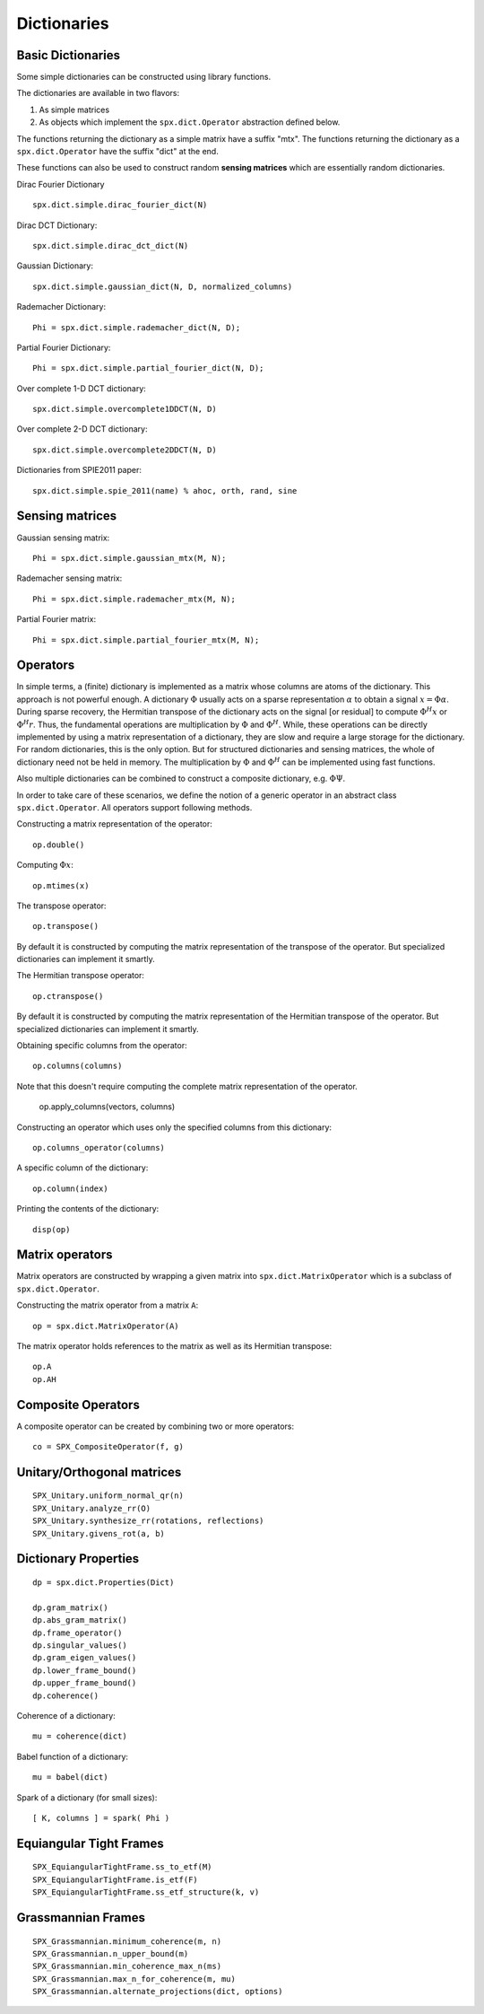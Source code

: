 Dictionaries
=====================================


.. highlight:: matlab


Basic Dictionaries
----------------------------------

Some simple dictionaries can be constructed
using library functions. 

The dictionaries are available in
two flavors: 

#. As simple matrices
#. As objects which implement the ``spx.dict.Operator`` abstraction defined below.

The functions returning the dictionary
as a simple matrix have a suffix "mtx".
The functions returning the dictionary
as a ``spx.dict.Operator`` have the suffix
"dict" at the end.

These functions can also be used
to construct random **sensing matrices**
which are essentially random 
dictionaries. 


Dirac Fourier Dictionary ::


    spx.dict.simple.dirac_fourier_dict(N)

Dirac DCT Dictionary::

    spx.dict.simple.dirac_dct_dict(N)


Gaussian Dictionary::

    spx.dict.simple.gaussian_dict(N, D, normalized_columns)


Rademacher Dictionary::

    Phi = spx.dict.simple.rademacher_dict(N, D);

Partial Fourier Dictionary::

    Phi = spx.dict.simple.partial_fourier_dict(N, D);

Over complete 1-D DCT dictionary::

    spx.dict.simple.overcomplete1DDCT(N, D)


Over complete 2-D DCT dictionary::

    spx.dict.simple.overcomplete2DDCT(N, D)

Dictionaries from SPIE2011 paper::

    spx.dict.simple.spie_2011(name) % ahoc, orth, rand, sine


Sensing matrices
-------------------------


Gaussian  sensing matrix::
    
    Phi = spx.dict.simple.gaussian_mtx(M, N);


Rademacher sensing matrix::

    Phi = spx.dict.simple.rademacher_mtx(M, N);
  
Partial Fourier matrix::

    Phi = spx.dict.simple.partial_fourier_mtx(M, N);




Operators
--------------------------

In simple terms, a (finite) dictionary is 
implemented as a matrix whose columns are
atoms of the dictionary. This approach
is not powerful enough. A dictionary 
:math:`\Phi`
usually acts on a sparse representation
:math:`\alpha` to obtain a signal
:math:`x = \Phi \alpha`. During
sparse recovery, the Hermitian transpose
of the dictionary acts on the signal 
[or residual] to compute :math:`\Phi^H x`
or :math:`\Phi^H r`. Thus, the fundamental
operations are multiplication by :math:`\Phi`
and :math:`\Phi^H`. While, these operations
can be directly implemented by using
a matrix representation of a dictionary,
they are slow and require a large storage
for the dictionary. For random dictionaries,
this is the only option. But for structured
dictionaries and sensing matrices, the
whole of dictionary need not be held in memory.
The multiplication by :math:`\Phi`
and :math:`\Phi^H` can be implemented using
fast functions. 

Also multiple dictionaries can be combined
to construct a composite dictionary, e.g. :math:`\Phi \Psi`.


In order to take care of these scenarios, 
we define the notion of a generic operator
in an abstract class ``spx.dict.Operator``.
All operators support following methods.


Constructing a matrix representation of the operator::

    op.double()

Computing :math:`\Phi x`::

    op.mtimes(x)


The transpose operator::

    op.transpose()

By default it is constructed by computing the
matrix representation of the transpose of the
operator. But specialized dictionaries can
implement it smartly.


The Hermitian transpose operator::
     
    op.ctranspose()

By default it is constructed by computing the
matrix representation of the Hermitian transpose of the
operator. But specialized dictionaries can
implement it smartly.


Obtaining specific columns from the operator::

    op.columns(columns)

Note that this doesn't require computing the complete
matrix representation of the operator.


    op.apply_columns(vectors, columns)


Constructing an operator which uses only the specified columns from 
this dictionary::

    op.columns_operator(columns)

A specific column of the dictionary::

    op.column(index)

Printing the contents of the dictionary::

    disp(op)


Matrix operators
------------------------------

Matrix operators are constructed by
wrapping a given matrix into ``spx.dict.MatrixOperator``
which is a subclass of ``spx.dict.Operator``.

Constructing the matrix operator from a matrix ``A``::

    op = spx.dict.MatrixOperator(A)

The matrix operator holds references to the matrix
as well as its Hermitian transpose::

    op.A
    op.AH

Composite Operators
--------------------------------

A composite operator can be created by combining
two or more operators::

    co = SPX_CompositeOperator(f, g)






Unitary/Orthogonal matrices
-----------------------------------------

::


    SPX_Unitary.uniform_normal_qr(n)
    SPX_Unitary.analyze_rr(O)
    SPX_Unitary.synthesize_rr(rotations, reflections)
    SPX_Unitary.givens_rot(a, b)


Dictionary Properties
-----------------------------------

::


    dp = spx.dict.Properties(Dict)

    dp.gram_matrix()
    dp.abs_gram_matrix()
    dp.frame_operator()
    dp.singular_values()
    dp.gram_eigen_values()
    dp.lower_frame_bound()
    dp.upper_frame_bound()
    dp.coherence()


Coherence of a dictionary::

    mu = coherence(dict)

Babel function of a dictionary::

    mu = babel(dict)

Spark of a dictionary (for small sizes)::

    [ K, columns ] = spark( Phi )


Equiangular Tight Frames
-----------------------------------------

::


    SPX_EquiangularTightFrame.ss_to_etf(M)
    SPX_EquiangularTightFrame.is_etf(F)
    SPX_EquiangularTightFrame.ss_etf_structure(k, v)


Grassmannian Frames
----------------------------------

::

    SPX_Grassmannian.minimum_coherence(m, n)
    SPX_Grassmannian.n_upper_bound(m)
    SPX_Grassmannian.min_coherence_max_n(ms)
    SPX_Grassmannian.max_n_for_coherence(m, mu)
    SPX_Grassmannian.alternate_projections(dict, options)



